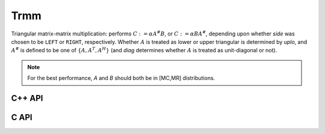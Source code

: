 Trmm
====
Triangular matrix-matrix multiplication: performs
:math:`C := \alpha A^\# B`, or 
:math:`C := \alpha B A^\#`, depending upon whether `side` was chosen
to be ``LEFT`` or ``RIGHT``, respectively. Whether :math:`A` is treated as 
lower or upper triangular is determined by `uplo`, and :math:`A^\#` is defined 
to be one of :math:`\{A,A^T,A^H\}` (and `diag` determines
whether :math:`A` is treated as unit-diagonal or not).

.. note::

   For the best performance, `A` and `B` should both be in [MC,MR] 
   distributions.

C++ API
-------

.. cpp:function:: void Trmm( LeftOrRight side, UpperOrLower uplo, Orientation orientation, UnitOrNonUnit diag, T alpha, const Matrix<T>& A, Matrix<T>& B )
.. cpp:function:: void Trmm( LeftOrRight side, UpperOrLower uplo, Orientation orientation, UnitOrNonUnit diag, T alpha, const AbstractDistMatrix<T>& A, AbstractDistMatrix<T>& B )

C API
-----

.. c:function:: ElError ElTrmm_s( ElLeftOrRight side, ElUpperOrLower uplo, ElOrientation orientation, ElUnitOrNonUnit diag, float alpha, ElConstMatrix_s A, ElMatrix_s B )
.. c:function:: ElError ElTrmm_d( ElLeftOrRight side, ElUpperOrLower uplo, ElOrientation orientation, ElUnitOrNonUnit diag, double alpha, ElConstMatrix_d A, ElMatrix_d B )
.. c:function:: ElError ElTrmm_c( ElLeftOrRight side, ElUpperOrLower uplo, ElOrientation orientation, ElUnitOrNonUnit diag, complex_float alpha, ElConstMatrix_c A, ElMatrix_c B )
.. c:function:: ElError ElTrmm_z( ElLeftOrRight side, ElUpperOrLower uplo, ElOrientation orientation, ElUnitOrNonUnit diag, complex_double alpha, ElConstMatrix_z A, ElMatrix_z B )
.. c:function:: ElError ElTrmmDist_s( ElLeftOrRight side, ElUpperOrLower uplo, ElOrientation orientation, ElUnitOrNonUnit diag, float alpha, ElConstDistMatrix_s A, ElDistMatrix_s B )
.. c:function:: ElError ElTrmmDist_d( ElLeftOrRight side, ElUpperOrLower uplo, ElOrientation orientation, ElUnitOrNonUnit diag, double alpha, ElConstDistMatrix_d A, ElDistMatrix_d B )
.. c:function:: ElError ElTrmmDist_c( ElLeftOrRight side, ElUpperOrLower uplo, ElOrientation orientation, ElUnitOrNonUnit diag, complex_float alpha, ElConstDistMatrix_c A, ElDistMatrix_c B )
.. c:function:: ElError ElTrmmDist_z( ElLeftOrRight side, ElUpperOrLower uplo, ElOrientation orientation, ElUnitOrNonUnit diag, complex_double alpha, ElConstDistMatrix_z A, ElDistMatrix_z B )
